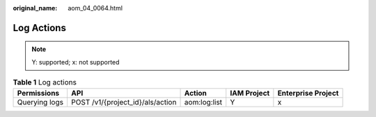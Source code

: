 :original_name: aom_04_0064.html

.. _aom_04_0064:

Log Actions
===========

.. note::

   Y: supported; x: not supported

.. table:: **Table 1** Log actions

   +---------------+----------------------------------+--------------+-------------+--------------------+
   | Permissions   | API                              | Action       | IAM Project | Enterprise Project |
   +===============+==================================+==============+=============+====================+
   | Querying logs | POST /v1/{project_id}/als/action | aom:log:list | Y           | x                  |
   +---------------+----------------------------------+--------------+-------------+--------------------+
